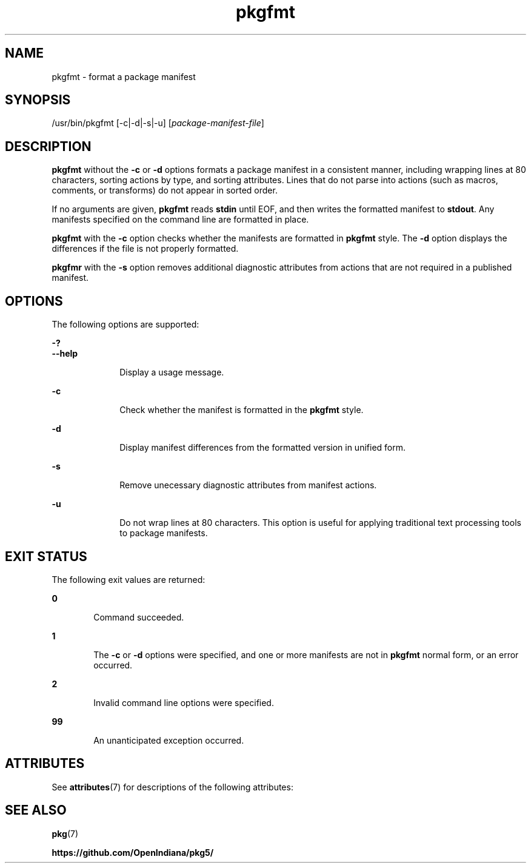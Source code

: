 '\" te
.\" Copyright (c) 2007, 2013, Oracle and/or its affiliates. All rights reserved.
.\" Copyright 2019 OmniOS Community Edition (OmniOSce) Association.
.TH pkgfmt 1 "19 Jun 2019" "SunOS 5.11" "User Commands"
.SH NAME
pkgfmt \- format a package manifest
.SH SYNOPSIS
.LP
.nf
/usr/bin/pkgfmt [-c|-d|-s|-u] [\fIpackage-manifest-file\fR]
.fi

.SH DESCRIPTION
.sp
.LP
\fBpkgfmt\fR without the \fB-c\fR or \fB-d\fR options formats a package manifest in a consistent manner, including wrapping lines at 80 characters, sorting actions by type, and sorting attributes. Lines that do not parse into actions (such as macros, comments, or transforms) do not appear in sorted order.
.sp
.LP
If no arguments are given, \fBpkgfmt\fR reads \fBstdin\fR until EOF, and then writes the formatted manifest to \fBstdout\fR. Any manifests specified on the command line are formatted in place.
.sp
.LP
\fBpkgfmt\fR with the \fB-c\fR option checks whether the manifests are formatted in \fBpkgfmt\fR style. The \fB-d\fR option displays the differences if the file is not properly formatted.
.sp
.LP
\fBpkgfmr\fR with the \fB-s\fR option removes additional diagnostic attributes from actions that are not required in a published manifest.
.SH OPTIONS
.sp
.LP
The following options are supported:
.sp
.ne 2
.mk
.na
\fB-?\fR
.ad
.br
.na
\fB--help\fR
.ad
.RS 10n
.rt
Display a usage message.
.RE

.sp
.ne 2
.mk
.na
\fB-c\fR
.ad
.RS 10n
.rt
Check whether the manifest is formatted in the \fBpkgfmt\fR style.
.RE

.sp
.ne 2
.mk
.na
\fB-d\fR
.ad
.RS 10n
.rt
Display manifest differences from the formatted version in unified form.
.RE

.sp
.ne 2
.mk
.na
\fB-s\fR
.ad
.RS 10n
.rt
Remove unecessary diagnostic attributes from manifest actions.
.RE

.sp
.ne 2
.mk
.na
\fB-u\fR
.ad
.RS 10n
.rt
Do not wrap lines at 80 characters. This option is useful for applying traditional text processing tools to package manifests.
.RE

.SH EXIT STATUS
.sp
.LP
The following exit values are returned:
.sp
.ne 2
.mk
.na
\fB0\fR
.ad
.RS 6n
.rt
Command succeeded.
.RE

.sp
.ne 2
.mk
.na
\fB1\fR
.ad
.RS 6n
.rt
The \fB-c\fR or \fB-d\fR options were specified, and one or more manifests are not in \fBpkgfmt\fR normal form, or an error occurred.
.RE

.sp
.ne 2
.mk
.na
\fB2\fR
.ad
.RS 6n
.rt
Invalid command line options were specified.
.RE

.sp
.ne 2
.mk
.na
\fB99\fR
.ad
.RS 6n
.rt
An unanticipated exception occurred.
.RE

.SH ATTRIBUTES
.sp
.LP
See \fBattributes\fR(7) for descriptions of the following attributes:
.sp

.sp
.TS
tab() box;
cw(2.75i) |cw(2.75i)
lw(2.75i) |lw(2.75i)
.
ATTRIBUTE TYPEATTRIBUTE VALUE
_
Availability\fBpackage/pkg\fR
_
Interface StabilityUncommitted
.TE

.SH SEE ALSO
.sp
.LP
\fBpkg\fR(7)
.sp
.LP
\fBhttps://github.com/OpenIndiana/pkg5/\fR
